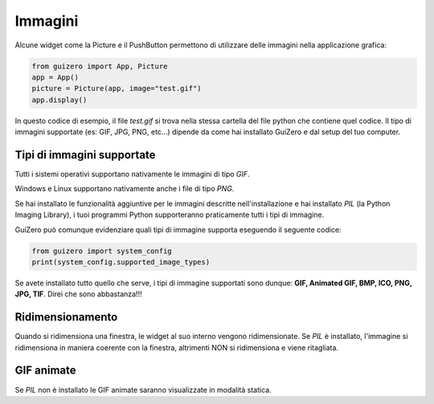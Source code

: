 ========
Immagini
========

Alcune widget come la Picture e il PushButton permettono di utilizzare delle immagini nella applicazione grafica:

.. code:: python
    
    from guizero import App, Picture
    app = App()
    picture = Picture(app, image="test.gif")
    app.display()


In questo codice di esempio, il file `test.gif` si trova nella stessa cartella del file python che contiene quel codice. 
Il tipo di immagini supportate (es: GIF, JPG, PNG, etc...) dipende da come hai installato GuiZero e dal setup del tuo computer.



Tipi di immagini supportate
===========================

Tutti i sistemi operativi supportano nativamente le immagini di tipo `GIF`.

Windows e Linux supportano nativamente anche i file di tipo `PNG`.

Se hai installato le funzionalità aggiuntive per le immagini descritte nell'installazione e hai installato `PIL` (la Python Imaging Library), i tuoi programmi Python
supporteranno praticamente tutti i tipi di immagine.

GuiZero può comunque evidenziare quali tipi di immagine supporta eseguendo il seguente codice:

.. code:: python
    
    from guizero import system_config
    print(system_config.supported_image_types)


Se avete installato tutto quello che serve, i tipi di immagine supportati sono dunque: **GIF, Animated GIF, BMP, ICO, PNG, JPG, TIF**. 
Direi che sono abbastanza!!!



Ridimensionamento
=================

Quando si ridimensiona una finestra, le widget al suo interno vengono ridimensionate. Se `PIL` è installato, l'immagine si ridimensiona in maniera coerente con la finestra,
altrimenti NON si ridimensiona e viene ritagliata.



GIF animate
===========

Se `PIL` non è installato le GIF animate saranno visualizzate in modalità statica.

